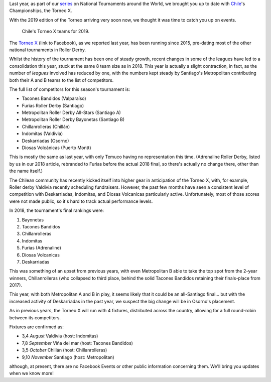 .. title: Chilean National Championships 2019
.. slug: chile2019
.. date: 2019-07-24 12:30:00 UTC+01:00
.. tags: tournaments, national tournaments, chilean roller derby
.. category:
.. link:
.. description:
.. type: text
.. author: aoanla

Last year, as part of our `series`_ on National Tournaments around the World, we brought you up to date with `Chile`_'s Championships, the Torneo X.

.. _series: https://www.scottishrollerderbyblog.com/categories/tournaments2018/
.. _Chile: https://www.scottishrollerderbyblog.com/posts/2018/07/26/chilean-national-championships-2018-torneo-x-returns/

With the 2019 edition of the Torneo arriving very soon now, we thought it was time to catch you up on events.

.. figure:: /images/2019/07/chile-2019-teams.png
  :alt: map of Chile with teams competing in the two playoffs for Torneo X 2019

  Chile's Torneo X teams for 2019.

.. TEASER_END

The `Torneo X`_ (link to Facebook), as we reported last year, has been running since 2015, pre-dating most of the other national tournaments in Roller Derby.

.. _Torneo X: https://www.facebook.com/TorneoX/

Whilst the history of the tournament has been one of steady growth, recent changes in some of the leagues have led to a consolidation this year, stuck at the same 8 team size as in 2018.
This year is actually a slight contraction, in fact, as the number of *leagues* involved has reduced by one, with the numbers kept steady by Santiago's Metropolitan contributing both their A and B teams to the list of competitors.

The full list of competitors for this season's tournament is:

- Tacones Bandidos (Valparaíso)
- Furias Roller Derby (Santiago)
- Metropolitan Roller Derby All-Stars (Santiago A)
- Metropolitan Roller Derby Bayonetas (Santiago B)
- Chillanrolleras (Chillán)
- Indomitas (Valdivia)
- Deskarriadas (Osorno)
- Diosas Volcánicas (Puerto Montt)

This is mostly the same as last year, with only Temuco having no representation this time. (Adrenaline Roller Derby, listed by us in our 2018 article, rebranded to Furias before the actual 2018 final, so there's actually no change there, other than the name itself.)

The Chilean community has recently kicked itself into higher gear in anticipation of the Torneo X, with, for example, Roller derby Valdivia recently scheduling fundraisers. However, the past few months have seen a consistent level of competition with Deskarriadas, Indomitas, and Diosas Volcanicas particularly active. Unfortunately, most of those scores were not made public, so it's hard to track actual performance levels.

In 2018, the tournament's final rankings were:

#. Bayonetas
#. Tacones Bandidos
#. Chillanrolleras
#. Indomitas
#. Furias (Adrenaline)
#. Diosas Volcanicas
#. Deskarriadas


This was something of an upset from previous years, with even Metropolitan B able to take the top spot from the 2-year winners, Chillanrolleras (who collapsed to third place, behind the solid Tacones Bandidos retaining their finals-place from 2017).

This year, with both Metropolitan A and B in play, it seems likely that it could be an all-Santiago final... but with the increased activity of Deskarriadas in the past year, we suspect the big change will be in Osorno's placement.

As in previous years, the Torneo X will run with 4 fixtures, distributed across the country, allowing for a full round-robin between its competitors.

Fixtures are confirmed as:

- 3,4 *August*  Valdivia (host: Indomitas)
- 7,8 *September*  Viña del mar (host: Tacones Bandidos)
- 3,5 *October*  Chillán (host: Chillanrolleras)
- 9,10 *November*  Santiago (host: Metropolitan)

although, at present, there are no Facebook Events or other public information concerning them.
We'll bring you updates when we know more!
